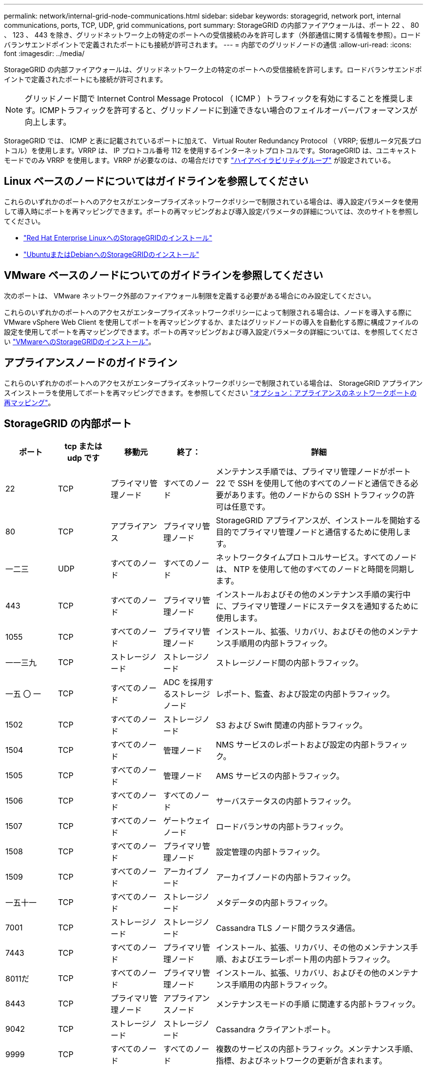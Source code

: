 ---
permalink: network/internal-grid-node-communications.html 
sidebar: sidebar 
keywords: storagegrid, network port, internal communications, ports, TCP, UDP, grid communications, port 
summary: StorageGRID の内部ファイアウォールは、ポート 22 、 80 、 123 、 443 を除き、グリッドネットワーク上の特定のポートへの受信接続のみを許可します（外部通信に関する情報を参照）。ロードバランサエンドポイントで定義されたポートにも接続が許可されます。 
---
= 内部でのグリッドノードの通信
:allow-uri-read: 
:icons: font
:imagesdir: ../media/


[role="lead"]
StorageGRID の内部ファイアウォールは、グリッドネットワーク上の特定のポートへの受信接続を許可します。ロードバランサエンドポイントで定義されたポートにも接続が許可されます。


NOTE: グリッドノード間で Internet Control Message Protocol （ ICMP ）トラフィックを有効にすることを推奨します。ICMPトラフィックを許可すると、グリッドノードに到達できない場合のフェイルオーバーパフォーマンスが向上します。

StorageGRID では、 ICMP と表に記載されているポートに加えて、 Virtual Router Redundancy Protocol （ VRRP; 仮想ルータ冗長プロトコル）を使用します。VRRP は、 IP プロトコル番号 112 を使用するインターネットプロトコルです。StorageGRID は、ユニキャストモードでのみ VRRP を使用します。VRRP が必要なのは、の場合だけです link:../admin/managing-high-availability-groups.html["ハイアベイラビリティグループ"] が設定されている。



== Linux ベースのノードについてはガイドラインを参照してください

これらのいずれかのポートへのアクセスがエンタープライズネットワークポリシーで制限されている場合は、導入設定パラメータを使用して導入時にポートを再マッピングできます。ポートの再マッピングおよび導入設定パラメータの詳細については、次のサイトを参照してください。

* link:../rhel/index.html["Red Hat Enterprise LinuxへのStorageGRIDのインストール"]
* link:../ubuntu/index.html["UbuntuまたはDebianへのStorageGRIDのインストール"]




== VMware ベースのノードについてのガイドラインを参照してください

次のポートは、 VMware ネットワーク外部のファイアウォール制限を定義する必要がある場合にのみ設定してください。

これらのいずれかのポートへのアクセスがエンタープライズネットワークポリシーによって制限される場合は、ノードを導入する際に VMware vSphere Web Client を使用してポートを再マッピングするか、またはグリッドノードの導入を自動化する際に構成ファイルの設定を使用してポートを再マッピングできます。ポートの再マッピングおよび導入設定パラメータの詳細については、を参照してください
link:../vmware/index.html["VMwareへのStorageGRIDのインストール"]。



== アプライアンスノードのガイドライン

これらのいずれかのポートへのアクセスがエンタープライズネットワークポリシーで制限されている場合は、 StorageGRID アプライアンスインストーラを使用してポートを再マッピングできます。を参照してください https://docs.netapp.com/us-en/storagegrid-appliances/installconfig/optional-remapping-network-ports-for-appliance.html["オプション：アプライアンスのネットワークポートの再マッピング"^]。



== StorageGRID の内部ポート

[cols="1a,1a,1a,1a,4a"]
|===
| ポート | tcp または udp です | 移動元 | 終了： | 詳細 


 a| 
22
 a| 
TCP
 a| 
プライマリ管理ノード
 a| 
すべてのノード
 a| 
メンテナンス手順では、プライマリ管理ノードがポート 22 で SSH を使用して他のすべてのノードと通信できる必要があります。他のノードからの SSH トラフィックの許可は任意です。



 a| 
80
 a| 
TCP
 a| 
アプライアンス
 a| 
プライマリ管理ノード
 a| 
StorageGRID アプライアンスが、インストールを開始する目的でプライマリ管理ノードと通信するために使用します。



 a| 
一二三
 a| 
UDP
 a| 
すべてのノード
 a| 
すべてのノード
 a| 
ネットワークタイムプロトコルサービス。すべてのノードは、 NTP を使用して他のすべてのノードと時間を同期します。



 a| 
443
 a| 
TCP
 a| 
すべてのノード
 a| 
プライマリ管理ノード
 a| 
インストールおよびその他のメンテナンス手順の実行中に、プライマリ管理ノードにステータスを通知するために使用します。



 a| 
1055
 a| 
TCP
 a| 
すべてのノード
 a| 
プライマリ管理ノード
 a| 
インストール、拡張、リカバリ、およびその他のメンテナンス手順用の内部トラフィック。



 a| 
一一三九
 a| 
TCP
 a| 
ストレージノード
 a| 
ストレージノード
 a| 
ストレージノード間の内部トラフィック。



 a| 
一五 〇 一
 a| 
TCP
 a| 
すべてのノード
 a| 
ADC を採用するストレージノード
 a| 
レポート、監査、および設定の内部トラフィック。



 a| 
1502
 a| 
TCP
 a| 
すべてのノード
 a| 
ストレージノード
 a| 
S3 および Swift 関連の内部トラフィック。



 a| 
1504
 a| 
TCP
 a| 
すべてのノード
 a| 
管理ノード
 a| 
NMS サービスのレポートおよび設定の内部トラフィック。



 a| 
1505
 a| 
TCP
 a| 
すべてのノード
 a| 
管理ノード
 a| 
AMS サービスの内部トラフィック。



 a| 
1506
 a| 
TCP
 a| 
すべてのノード
 a| 
すべてのノード
 a| 
サーバステータスの内部トラフィック。



 a| 
1507
 a| 
TCP
 a| 
すべてのノード
 a| 
ゲートウェイノード
 a| 
ロードバランサの内部トラフィック。



 a| 
1508
 a| 
TCP
 a| 
すべてのノード
 a| 
プライマリ管理ノード
 a| 
設定管理の内部トラフィック。



 a| 
1509
 a| 
TCP
 a| 
すべてのノード
 a| 
アーカイブノード
 a| 
アーカイブノードの内部トラフィック。



 a| 
一五十一
 a| 
TCP
 a| 
すべてのノード
 a| 
ストレージノード
 a| 
メタデータの内部トラフィック。



 a| 
7001
 a| 
TCP
 a| 
ストレージノード
 a| 
ストレージノード
 a| 
Cassandra TLS ノード間クラスタ通信。



 a| 
7443
 a| 
TCP
 a| 
すべてのノード
 a| 
プライマリ管理ノード
 a| 
インストール、拡張、リカバリ、その他のメンテナンス手順、およびエラーレポート用の内部トラフィック。



 a| 
8011だ
 a| 
TCP
 a| 
すべてのノード
 a| 
プライマリ管理ノード
 a| 
インストール、拡張、リカバリ、およびその他のメンテナンス手順用の内部トラフィック。



 a| 
8443
 a| 
TCP
 a| 
プライマリ管理ノード
 a| 
アプライアンスノード
 a| 
メンテナンスモードの手順 に関連する内部トラフィック。



 a| 
9042
 a| 
TCP
 a| 
ストレージノード
 a| 
ストレージノード
 a| 
Cassandra クライアントポート。



 a| 
9999
 a| 
TCP
 a| 
すべてのノード
 a| 
すべてのノード
 a| 
複数のサービスの内部トラフィック。メンテナンス手順、指標、およびネットワークの更新が含まれます。



 a| 
10226
 a| 
TCP
 a| 
ストレージノード
 a| 
プライマリ管理ノード
 a| 
StorageGRIDアプライアンスで、EシリーズSANtricity System Managerからプライマリ管理ノードにAutoSupportパッケージを転送するために使用されます。



 a| 
10342.
 a| 
TCP
 a| 
すべてのノード
 a| 
プライマリ管理ノード
 a| 
インストール、拡張、リカバリ、およびその他のメンテナンス手順用の内部トラフィック。



 a| 
11139
 a| 
TCP
 a| 
アーカイブ / ストレージノード
 a| 
アーカイブ / ストレージノード
 a| 
ストレージノードとアーカイブノード間の内部トラフィック。



 a| 
18、000
 a| 
TCP
 a| 
管理 / ストレージノード
 a| 
ADC を採用するストレージノード
 a| 
アカウントサービスの内部トラフィック。



 a| 
18001
 a| 
TCP
 a| 
管理 / ストレージノード
 a| 
ADC を採用するストレージノード
 a| 
アイデンティティフェデレーションの内部トラフィック。



 a| 
18002
 a| 
TCP
 a| 
管理 / ストレージノード
 a| 
ストレージノード
 a| 
オブジェクトプロトコルに関連する内部 API トラフィック。



 a| 
18003
 a| 
TCP
 a| 
管理 / ストレージノード
 a| 
ADC を採用するストレージノード
 a| 
プラットフォームサービスの内部トラフィック。



 a| 
18017
 a| 
TCP
 a| 
管理 / ストレージノード
 a| 
ストレージノード
 a| 
クラウドストレージプールの Data Mover サービスの内部トラフィック。



 a| 
18019
 a| 
TCP
 a| 
ストレージノード
 a| 
ストレージノード
 a| 
イレイジャーコーディング用のチャンクサービスの内部トラフィック。



 a| 
18082
 a| 
TCP
 a| 
管理 / ストレージノード
 a| 
ストレージノード
 a| 
S3 関連の内部トラフィック。



 a| 
18083
 a| 
TCP
 a| 
すべてのノード
 a| 
ストレージノード
 a| 
Swift 関連の内部トラフィック。



 a| 
18086
 a| 
TCP
 a| 
すべてのグリッドノード
 a| 
すべてのストレージノード
 a| 
LDRサービスに関連する内部トラフィック。



 a| 
18200年
 a| 
TCP
 a| 
管理 / ストレージノード
 a| 
ストレージノード
 a| 
クライアント要求に関する追加の統計。



 a| 
19000
 a| 
TCP
 a| 
管理 / ストレージノード
 a| 
ADC を採用するストレージノード
 a| 
Keystone サービスの内部トラフィック。

|===
.関連情報
link:external-communications.html["外部との通信"]
